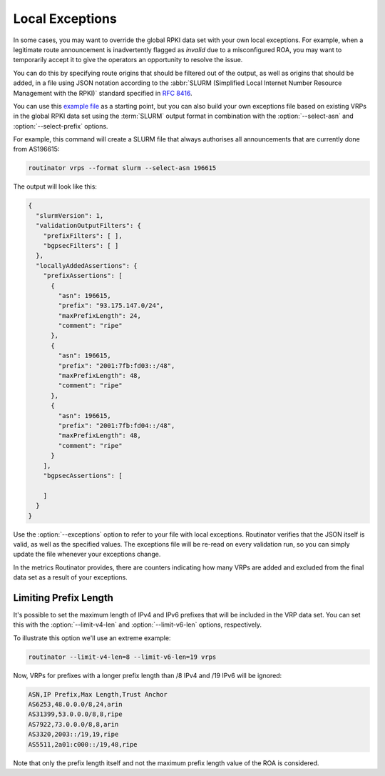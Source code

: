 Local Exceptions
================

In some cases, you may want to override the global RPKI data set with your
own local exceptions. For example, when a legitimate route announcement is
inadvertently flagged as *invalid* due to a misconfigured ROA, you may want
to temporarily accept it to give the operators an opportunity to resolve the
issue.

You can do this by specifying route origins that should be filtered out of
the output, as well as origins that should be added, in a file using JSON
notation according to the :abbr:`SLURM (Simplified Local Internet Number
Resource Management with the RPKI)` standard specified in :RFC:`8416`.

You can use this `example file
<https://github.com/NLnetLabs/rpki-rs/blob/main/test-data/slurm/full.json>`_
as a starting point, but you can also build your own exceptions file based on
existing VRPs in the global RPKI data set using the :term:`SLURM` output
format in combination with the :option:`--select-asn` and
:option:`--select-prefix` options. 

.. seealso:: 
  
    - :doc:`interactive`

For example, this command will create a SLURM file that always authorises all
announcements that are currently done from AS196615:

.. code-block:: text

    routinator vrps --format slurm --select-asn 196615

The output will look like this:

.. code-block:: json

    {
      "slurmVersion": 1,
      "validationOutputFilters": {
        "prefixFilters": [ ],
        "bgpsecFilters": [ ]
      },
      "locallyAddedAssertions": {
        "prefixAssertions": [
          {
            "asn": 196615,
            "prefix": "93.175.147.0/24",
            "maxPrefixLength": 24,
            "comment": "ripe"
          },
          {
            "asn": 196615,
            "prefix": "2001:7fb:fd03::/48",
            "maxPrefixLength": 48,
            "comment": "ripe"
          },
          {
            "asn": 196615,
            "prefix": "2001:7fb:fd04::/48",
            "maxPrefixLength": 48,
            "comment": "ripe"
          }
        ],
        "bgpsecAssertions": [

        ]
      }
    }

Use the :option:`--exceptions` option to refer to your file with local
exceptions. Routinator verifies that the JSON itself is valid, as well as the
specified values. The exceptions file will be re-read on every validation
run, so you can simply update the file whenever your exceptions change. 

In the metrics Routinator provides, there are counters indicating how many
VRPs are added and excluded from the final data set as a result of your
exceptions. 

Limiting Prefix Length
----------------------

It's possible to set the maximum length of IPv4 and IPv6 prefixes that will
be included in the VRP data set. You can set this with the
:option:`--limit-v4-len` and :option:`--limit-v6-len` options, respectively.

To illustrate this option we'll use an extreme example:

.. code-block:: text

    routinator --limit-v4-len=8 --limit-v6-len=19 vrps

Now, VRPs for prefixes with a longer prefix length than /8 IPv4 and /19 IPv6
will be ignored:

.. code-block:: text

    ASN,IP Prefix,Max Length,Trust Anchor
    AS6253,48.0.0.0/8,24,arin
    AS31399,53.0.0.0/8,8,ripe
    AS7922,73.0.0.0/8,8,arin
    AS3320,2003::/19,19,ripe
    AS5511,2a01:c000::/19,48,ripe

Note that only the prefix length itself and not the maximum prefix length
value of the ROA is considered.

.. versionadded:: 0.12.0